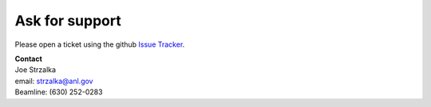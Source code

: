 ===============
Ask for support
===============

Please open a ticket using the github `Issue Tracker <https://github.com/decarlof/docs8ide/issues>`_.

| **Contact**
| Joe Strzalka
| email: strzalka@anl.gov
| Beamline: (630) 252-0283

